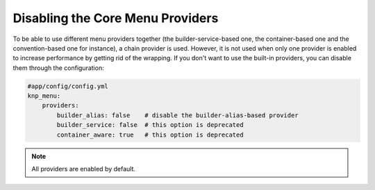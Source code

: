 Disabling the Core Menu Providers
=================================

To be able to use different menu providers together (the builder-service-based
one, the container-based one and the convention-based one for instance),
a chain provider is used. However, it is not used when only one provider
is enabled to increase performance by getting rid of the wrapping. If you
don't want to use the built-in providers, you can disable them through the
configuration:

.. code-block:: yaml

    #app/config/config.yml
    knp_menu:
        providers:
            builder_alias: false    # disable the builder-alias-based provider
            builder_service: false  # this option is deprecated
            container_aware: true   # this option is deprecated

.. note::

    All providers are enabled by default.
